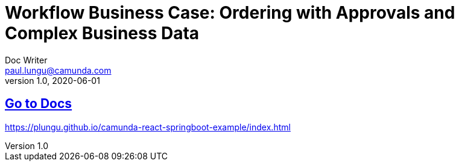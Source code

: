 = Workflow Business Case: Ordering with Approvals and Complex Business Data
Doc Writer <paul.lungu@camunda.com>
v1.0, 2020-06-01


## https://plungu.github.io/camunda-react-springboot-example/index.html[Go to Docs]

https://plungu.github.io/camunda-react-springboot-example/index.html
